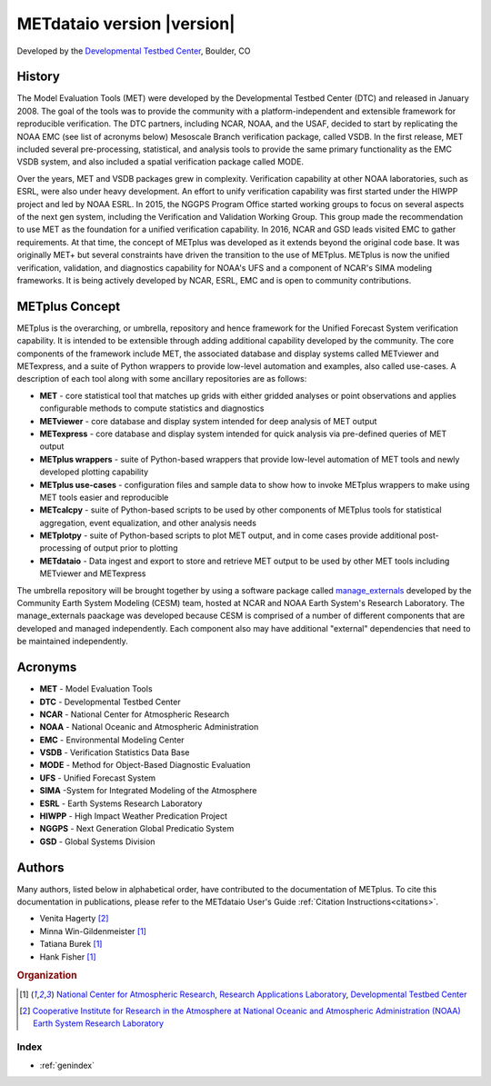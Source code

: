 ===========================
METdataio version |version|
===========================
Developed by the `Developmental Testbed Center <https://dtcenter.org/>`_,
Boulder, CO

.. image:: _static/METplus_banner_photo_web.png

History
-------
The Model Evaluation Tools (MET) were developed by the Developmental Testbed
Center (DTC)  and released in January 2008. The goal of the tools was to
provide the community with a platform-independent and extensible framework
for reproducible verification.
The DTC partners, including NCAR, NOAA, and the USAF, decided to start by
replicating the NOAA EMC (see list of acronyms below) Mesoscale Branch
verification package, called VSDB.
In the first release, MET included several pre-processing, statistical,
and analysis tools to provide the same primary functionality as the EMC VSDB
system, and also included a spatial verification package called MODE.

Over the years, MET and VSDB packages grew in complexity.  Verification
capability at other NOAA laboratories, such as ESRL, were also under heavy
development.  An effort to unify verification capability was first started
under the HIWPP project and led by NOAA ESRL.  In 2015, the NGGPS
Program Office started working groups to focus on several aspects of the
next gen system, including the Verification and Validation Working Group.
This group made the recommendation to use MET as the foundation for a
unified verification capability.  In 2016, NCAR and GSD leads visited EMC
to gather requirements.  At that time, the concept of METplus was developed
as it extends beyond the original code base.  It was originally MET+ but
several constraints have driven the transition to the use of METplus.
METplus is now the unified verification, validation, and
diagnostics capability for NOAA's UFS and a component of NCAR's SIMA
modeling frameworks.  It is being actively developed by NCAR, ESRL, EMC
and is open to community contributions.


METplus Concept
---------------
METplus is the overarching, or umbrella, repository and hence framework for
the Unified Forecast System verification capability.  It is intended to be
extensible through adding additional capability developed by the community.
The core components of the framework include MET, the associated database and
display systems called METviewer and METexpress, and a suite of Python
wrappers to provide low-level automation and examples, also called use-cases.
A description of each tool along with some ancillary repositories are as
follows:

* **MET** - core statistical tool that matches up grids with either gridded
  analyses or point observations and applies configurable methods to compute
  statistics and diagnostics
* **METviewer**  - core database and display system intended for deep analysis
  of MET output
* **METexpress**  - core database and display system intended for quick
  analysis via pre-defined queries of MET output
* **METplus wrappers**  - suite of Python-based wrappers that provide
  low-level automation of MET tools and newly developed plotting capability
* **METplus use-cases** - configuration files and sample data to show how to
  invoke METplus wrappers to make using MET tools easier and reproducible
* **METcalcpy**  - suite of Python-based scripts to be used by other
  components of METplus tools for statistical aggregation, event
  equalization, and other analysis needs
* **METplotpy**  - suite of Python-based scripts to plot MET output,
  and in come cases provide additional post-processing of output prior
  to plotting
* **METdataio**  - Data ingest and export to store and retrieve MET output 
  to be used by other MET tools including METviewer and METexpress 

The umbrella repository will be brought together by using a software package
called `manage_externals <https://github.com/ESMCI/manage_externals>`_
developed by the Community Earth System Modeling (CESM) team, hosted at NCAR
and NOAA Earth System's Research Laboratory.  The manage_externals paackage
was developed because CESM is comprised of a number of different components
that are developed and managed independently. Each component also may have
additional "external" dependencies that need to be maintained independently.

Acronyms
--------

* **MET** - Model Evaluation Tools
* **DTC** - Developmental Testbed Center
* **NCAR** - National Center for Atmospheric Research
* **NOAA** - National Oceanic and Atmospheric Administration
* **EMC** - Environmental Modeling Center
* **VSDB** - Verification Statistics Data Base
* **MODE** - Method for Object-Based Diagnostic Evaluation
* **UFS** - Unified Forecast System
* **SIMA** -System for Integrated Modeling of the Atmosphere
* **ESRL** - Earth Systems Research Laboratory
* **HIWPP** - High Impact Weather Predication Project
* **NGGPS** - Next Generation Global Predicatio System
* **GSD** - Global Systems Division


Authors
-------

Many authors, listed below in alphabetical order, have contributed to the documentation of METplus.
To cite this documentation in publications, please refer to the METdataio User's Guide :ref:`Citation Instructions<citations>`.

* Venita Hagerty [#CIRA]_
* Minna Win-Gildenmeister [#NCAR]_
* Tatiana Burek [#NCAR]_
* Hank Fisher [#NCAR]_

.. rubric:: Organization

.. [#NCAR] `National Center for Atmospheric Research, Research
       Applications Laboratory <https://ral.ucar.edu/>`_, `Developmental Testbed Center <https://dtcenter.org/>`_
.. [#CIRA] `Cooperative Institute for Research in the Atmosphere at
       National Oceanic and Atmospheric Administration (NOAA) Earth 
       System Research Laboratory <https://www.esrl.noaa.gov/>`_


.. Toctree::
   :hidden:
   :caption: METdataio

   Users_Guide/index

Index
=====

* :ref:`genindex`

  
	     
		      
